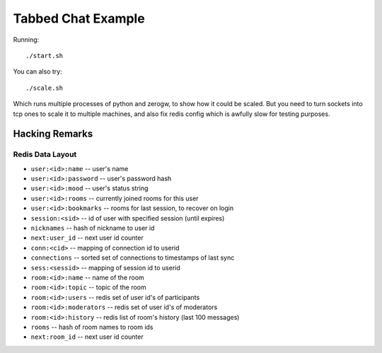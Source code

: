Tabbed Chat Example
===================

Running::

    ./start.sh

You can also try::

    ./scale.sh

Which runs multiple processes of python and zerogw, to show how it could be
scaled. But you need to turn sockets into tcp ones to scale it to multiple
machines, and also fix redis config which is awfully slow for testing purposes.


Hacking Remarks
---------------

Redis Data Layout
`````````````````

* ``user:<id>:name`` -- user's name
* ``user:<id>:password`` -- user's password hash
* ``user:<id>:mood`` -- user's status string
* ``user:<id>:rooms`` -- currently joined rooms for this user
* ``user:<id>:bookmarks`` -- rooms for last session, to recover on login
* ``session:<sid>`` -- id of user with specified session (until expires)
* ``nicknames`` -- hash of nickname to user id
* ``next:user_id`` -- next user id counter
* ``conn:<cid>`` -- mapping of connection id to userid
* ``connections`` -- sorted set of connections to timestamps of last sync
* ``sess:<sessid>`` -- mapping of session id to userid
* ``room:<id>:name`` -- name of the room
* ``room:<id>:topic`` -- topic of the room
* ``room:<id>:users`` -- redis set of user id's of participants
* ``room:<id>:moderators`` -- redis set of user id's of moderators
* ``room:<id>:history`` -- redis list of room's history (last 100 messages)
* ``rooms`` -- hash of room names to room ids
* ``next:room_id`` -- next user id counter
